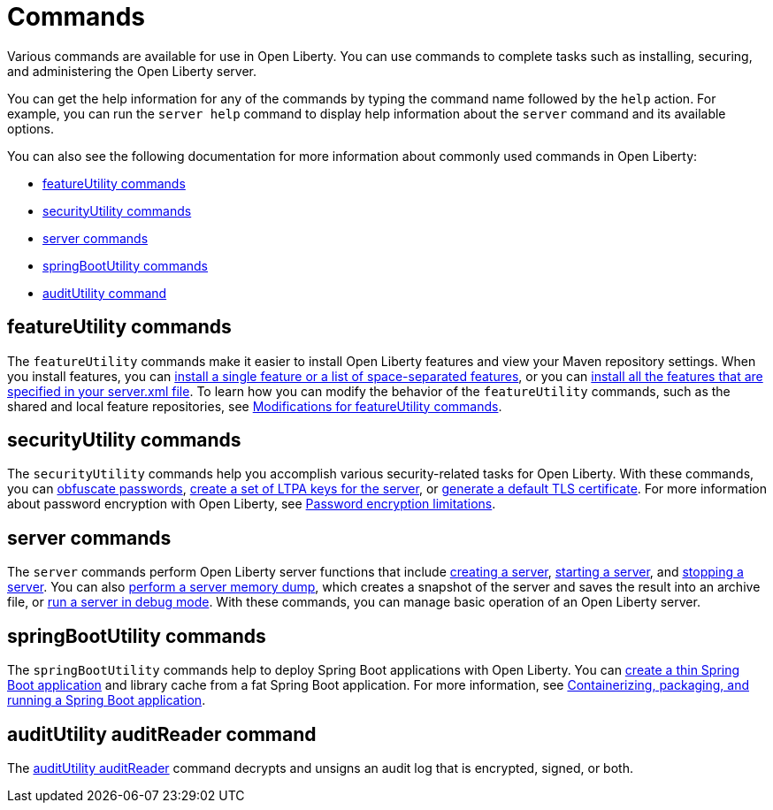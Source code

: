 // Copyright (c) 2021 IBM Corporation and others.
// Licensed under Creative Commons Attribution-NoDerivatives
// 4.0 International (CC BY-ND 4.0)
//   https://creativecommons.org/licenses/by-nd/4.0/
//
// Contributors:
//     IBM Corporation
//
:page-description: Various commands are available for use in Open Liberty.
:page-layout: general-reference
:seo-title: Open Liberty commands
:seo-description: Various commands are available for use in Open Liberty.
= Commands

Various commands are available for use in Open Liberty.
You can use commands to complete tasks such as installing, securing, and administering the Open Liberty server.

You can get the help information for any of the commands by typing the command name followed by the `help` action.
For example, you can run the `server help` command to display help information about the `server` command and its available options.

You can also see the following documentation for more information about commonly used commands in Open Liberty:

* <<featureUtility,featureUtility commands>>
* <<securityUtility,securityUtility commands>>
* <<server,server commands>>
* <<springBootUtility,springBootUtility commands>>
* <<auditUtility,auditUtility command>>

[#featureUtility]
== featureUtility commands

The `featureUtility` commands make it easier to install Open Liberty features and view your Maven repository settings.
When you install features, you can xref:command/featureUtility-installFeature.adoc[install a single feature or a list of space-separated features], or you can xref:command/featureUtility-installServerFeatures.adoc[install all the features that are specified in your server.xml file].
To learn how you can modify the behavior of the `featureUtility` commands, such as the shared and local feature repositories, see xref:command/featureUtility-modifications.adoc[Modifications for featureUtility commands].

[#securityUtility]
== securityUtility commands

The `securityUtility` commands help you accomplish various security-related tasks for Open Liberty.
With these commands, you can xref:command/securityUtility-encode.adoc[obfuscate passwords], xref:command/securityUtility-createLTPAKeys.adoc[create a set of LTPA keys for the server], or xref:command/securityUtility-createSSLCertificate.adoc[generate a default TLS certificate].
For more information about password encryption with Open Liberty, see xref:ROOT:password-encryption.adoc[Password encryption limitations].

[#server]
== server commands

The `server` commands perform Open Liberty server functions that include xref:command/server-create.adoc[creating a server], xref:command/server-start.adoc[starting a server], and xref:command/server-stop.adoc[stopping a server].
You can also xref:command/server-dump.adoc[perform a server memory dump], which creates a snapshot of the server and saves the result into an archive file, or xref:command/server-debug.adoc[run a server in debug mode].
With these commands, you can manage basic operation of an Open Liberty server.

[#springBootUtility]
== springBootUtility commands

The `springBootUtility` commands help to deploy Spring Boot applications with Open Liberty. You can xref:command/springbootUtility-thin.adoc[create a thin Spring Boot application] and library cache from a fat Spring Boot application. For more information, see link:/guides/spring-boot.html[Containerizing, packaging, and running a Spring Boot application].

[#auditUtility auditReader]
== auditUtility auditReader command

The xref:command/auditUtility-auditReader.adoc[auditUtility auditReader] command decrypts and unsigns an audit log that is encrypted, signed, or both.
